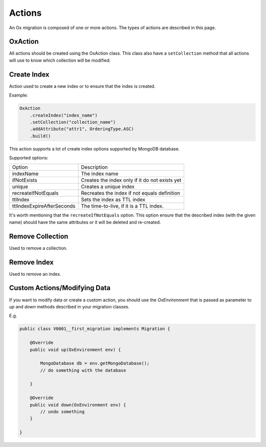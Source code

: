 Actions
=======

An Ox migration is composed of one or more actions.
The types of actions are described in this page.

OxAction
--------

All actions should be created using the OxAction class. This class also have a ``setCollection`` method
that all actions will use to know which collection will be modified.

Create Index
------------


Action used to create a new index or to ensure that the index is created.

Example:

.. code-block:: java

    OxAction
        .createIndex("index_name")
        .setCollection("collection_name")
        .addAttribute("attr1", OrderingType.ASC)
        .build()

This action supports a lot of create index options supported by MongoDB database.

Supported options:

+----------------------------+-----------------------------------------------------+
| Option                     | Description                                         |
+----------------------------+-----------------------------------------------------+
| indexName                  | The index name                                      |
+----------------------------+-----------------------------------------------------+
| ifNotExists                | Creates the index only if it do not exists yet      |
+----------------------------+-----------------------------------------------------+
| unique                     | Creates a unique index                              |
+----------------------------+-----------------------------------------------------+
| recreateIfNotEquals        | Recreates the index if not equals definition        |
+----------------------------+-----------------------------------------------------+
| ttlIndex                   | Sets the index as TTL index                         |
+----------------------------+-----------------------------------------------------+
| ttlIndexExpireAfterSeconds | The time-to-live, if it is a TTL index.             |
+----------------------------+-----------------------------------------------------+

It's worth mentioning that the ``recreateIfNotEquals`` option.
This option ensure that the described index (with the given name) should have the same attributes
or it will be deleted and re-created.


Remove Collection
-----------------

Used to remove a collection.


Remove Index
------------

Used to remove an index.

Custom Actions/Modifying Data
-----------------------------

If you want to modify data or create a custom action,
you should use the `OxEnvironment` that is passed as parameter to `up` and `down` methods described in your migration classes.

E.g.

.. code-block:: java

    public class V0001__first_migration implements Migration {

        @Override
        public void up(OxEnvironment env) {

            MongoDatabase db = env.getMongoDatabase();
            // do something with the database

        }

        @Override
        public void down(OxEnvironment env) {
            // undo something
        }

    }

